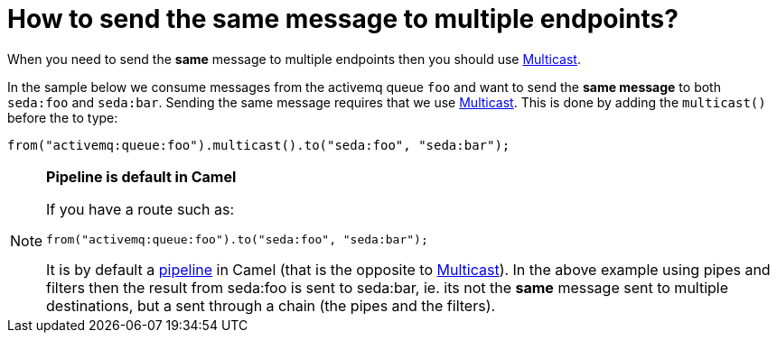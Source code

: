 = How to send the same message to multiple endpoints?

When you need to send the *same* message to multiple endpoints then you
should use xref:components:eips:multicast-eip.adoc[Multicast].

In the sample below we consume messages from the activemq queue `foo`
and want to send the *same message* to both `seda:foo` and `seda:bar`.
Sending the same message requires that we use
xref:components:eips:multicast-eip.adoc[Multicast]. This is done by adding the `multicast()`
before the to type:

[source,java]
----
from("activemq:queue:foo").multicast().to("seda:foo", "seda:bar");
----

[NOTE]
====
**Pipeline is default in Camel**

If you have a route such as:

[source,java]
----
from("activemq:queue:foo").to("seda:foo", "seda:bar");
----

It is by default a xref:components:eips:pipeline-eip.adoc[pipeline] in Camel (that is
the opposite to xref:components:eips:multicast-eip.adoc[Multicast]). In the above example
using pipes and filters then the result from seda:foo is sent to
seda:bar, ie. its not the *same* message sent to multiple destinations,
but a sent through a chain (the pipes and the filters).
====
